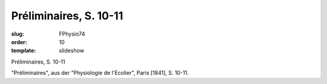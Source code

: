Préliminaires, S. 10-11
=======================

:slug: FPhysio74
:order: 10
:template: slideshow

Préliminaires, S. 10-11

"Préliminaires", aus der "Physiologie de l'Ecolier", Paris [1841], S. 10-11.
